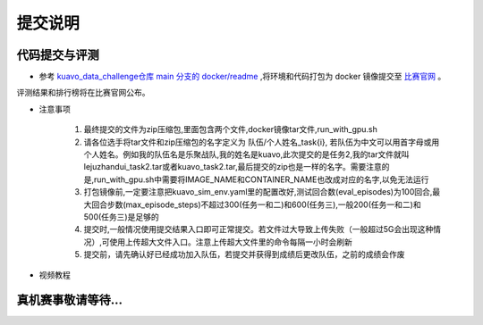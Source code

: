 .. _submit:
 
**********
提交说明
**********


代码提交与评测
~~~~~~~~~~~~~~~~~~~~~~~~~~~~~~~~~~~~~~~~~~~~~

- 参考 `kuavo_data_challenge仓库 main 分支的 docker/readme <https://github.com/LejuRobotics/kuavo_data_challenge/blob/main/docker/readme.md>`_ ,将环境和代码打包为 docker 镜像提交至 `比赛官网 <https://tianchi.aliyun.com/competition/entrance/532415>`_ 。
评测结果和排行榜将在比赛官网公布。

- 注意事项

    1. 最终提交的文件为zip压缩包,里面包含两个文件,docker镜像tar文件,run_with_gpu.sh
    

    2. 请各位选手将tar文件和zip压缩包的名字定义为  队伍/个人姓名_task{i}, 若队伍为中文可以用首字母或用个人姓名。例如我的队伍名是乐聚战队,我的姓名是kuavo,此次提交的是任务2,我的tar文件就叫lejuzhandui_task2.tar或者kuavo_task2.tar,最后提交的zip也是一样的名字。需要注意的是,run_with_gpu.sh中需要将IMAGE_NAME和CONTAINER_NAME也改成对应的名字,以免无法运行


    3. 打包镜像前,一定要注意把kuavo_sim_env.yaml里的配置改好,测试回合数(eval_episodes)为100回合,最大回合步数(max_episode_steps)不超过300(任务一和二)和600(任务三),一般200(任务一和二)和500(任务三)是足够的


    4. 提交时,一般情况使用提交结果入口即可正常提交。若文件过大导致上传失败（一般超过5G会出现这种情况）,可使用上传超大文件入口。注意上传超大文件里的命令每隔一小时会刷新


    5. 提交前，请先确认好已经成功加入队伍，若提交并获得到成绩后更改队伍，之前的成绩会作废

- 视频教程
   .. video:: ../_static/videos/submit_instruction.mp4
      :width: 100%


真机赛事敬请等待...
~~~~~~~~~~~~~~~~~~~~~~~~~~~~~~~~~~~~~~~~~~~~~
